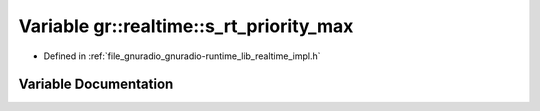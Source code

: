 .. _exhale_variable_namespacegr_1_1realtime_1a4774a27c038424770ee3823b77e52c2e:

Variable gr::realtime::s_rt_priority_max
========================================

- Defined in :ref:`file_gnuradio_gnuradio-runtime_lib_realtime_impl.h`


Variable Documentation
----------------------


.. doxygenvariable:: gr::realtime::s_rt_priority_max
   :project: gnuradio